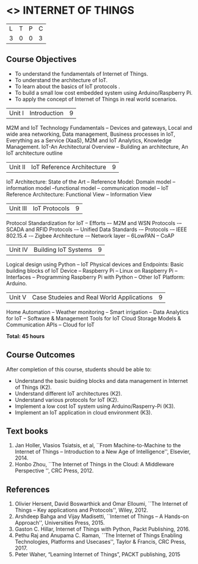 * <<<PE206>>> INTERNET OF THINGS
:properties:
:author: Dr. V. S. Felix Inigo and Mr. K. R. Sarath Chandran
:date: 
:end:

#+startup: showall

| L | T | P | C |
| 3 | 0 | 0 | 3 |

** Course Objectives
- To understand the fundamentals of Internet of Things.
- To understand the architecture of IoT.
- To learn about the basics of IoT protocols .
- To build a small low cost embedded system using Arduino/Raspberry Pi.
- To apply the concept of Internet of Things in real world scenarios. 



| Unit I | Introduction | 9 |
M2M and IoT Technology Fundamentals -- Devices and gateways, Local and wide area networking, Data management, Business processes in IoT, Everything as a Service (XaaS), M2M and IoT Analytics, Knowledge Management. IoT-An Architectural Overview -- Building an architecture, An IoT architecture outline


| Unit II | IoT Reference Architecture | 9 |
IoT Architecture: State of the Art -- Reference Model: Domain model -- information model --functional model -- communication model -- IoT Reference Architecture: Functional View -- Information View 


| Unit III | IoT Protocols | 9 |
Protocol Standardization for IoT -- Efforts –- M2M and WSN Protocols -– SCADA and RFID Protocols -– Unified Data Standards -– Protocols -– IEEE 802.15.4 -– Zigbee Architecture -– Network layer -- 6LowPAN -- CoAP  


| Unit IV | Building IoT Systems | 9 |
Logical design using Python -- IoT Physical devices and Endpoints: Basic building blocks of IoT Device -- Raspberry Pi -- Linux on Raspberry Pi  -- Interfaces --  Programming Raspberry Pi with Python -- Other IoT Platform:  Arduino.



| Unit V | Case Studeies and Real World Applications | 9 |
Home Automation -- Weather monitoring  -- Smart irrigation -- Data Analytics for IoT -- Software & Management Tools for IoT Cloud Storage Models & Communication APIs -- Cloud for IoT 


*Total: 45 hours*


** Course Outcomes
After completion of this course, students should be able to:
- Understand the basic buiding blocks and data management in Internet
  of Things (K2).
- Understand different IoT architectures (K2).
- Understand various protocols for IoT  (K2).
- Implement a low cost IoT system using Arduino/Rasperry-Pi (K3).
- Implement an IoT application in cloud environment (K3).

** Text books
1. Jan Holler, Vlasios Tsiatsis, et al, ``From Machine-to-Machine to the Internet of Things -- Introduction to a New Age of
   Intelligence'', Elsevier, 2014.
2. Honbo Zhou, ``The Internet of Things in the Cloud: A Middleware Perspective '', CRC Press, 2012.

** References

1. Olivier Hersent, David Boswarthick and Omar Elloumi, ``The Internet of Things -- Key applications and Protocols'', Wiley, 2012.
2. Arshdeep Bahga and Vijay Madisetti, ``Internet of Things -- A Hands-on Approach'', Universities Press, 2015.
3. Gaston C. Hillar, Internet of Things with Python, Packt Publishing, 2016. 
4. Pethu Raj and Anupama C. Raman, ``The Internet of Things Enabling Technologies, Platforms and Usecases'', Taylor & Francis, CRC Press, 2017.
5. Peter Waher, “Learning Internet of Things”, PACKT publishing, 2015
